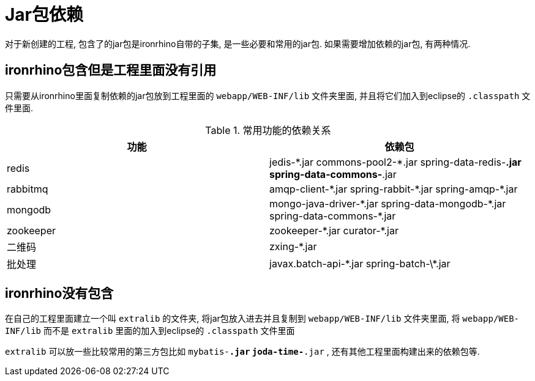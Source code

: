 = Jar包依赖

对于新创建的工程, 包含了的jar包是ironrhino自带的子集, 是一些必要和常用的jar包.
如果需要增加依赖的jar包, 有两种情况.

== ironrhino包含但是工程里面没有引用
只需要从ironrhino里面复制依赖的jar包放到工程里面的 `webapp/WEB-INF/lib` 文件夹里面,
并且将它们加入到eclipse的 `.classpath` 文件里面.

.常用功能的依赖关系
|===
|功能 |依赖包

|redis
|jedis-\*.jar commons-pool2-*.jar spring-data-redis-*.jar spring-data-commons-*.jar

|rabbitmq
|amqp-client-\*.jar spring-rabbit-*.jar spring-amqp-*.jar

|mongodb
|mongo-java-driver-\*.jar spring-data-mongodb-*.jar spring-data-commons-*.jar

|zookeeper
|zookeeper-\*.jar curator-*.jar

|二维码
|zxing-*.jar

|批处理
|javax.batch-api-\*.jar spring-batch-\*.jar
|===

== ironrhino没有包含
在自己的工程里面建立一个叫 `extralib` 的文件夹, 将jar包放入进去并且复制到 `webapp/WEB-INF/lib` 文件夹里面,
将 `webapp/WEB-INF/lib` 而不是 `extralib` 里面的加入到eclipse的 `.classpath` 文件里面

`extralib` 可以放一些比较常用的第三方包比如 `mybatis-*.jar` `joda-time-*.jar` , 还有其他工程里面构建出来的依赖包等.
